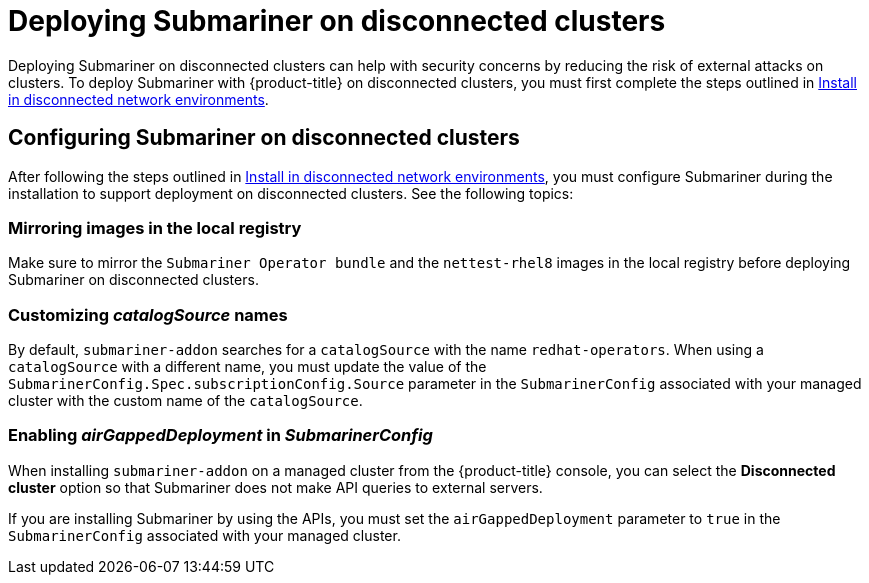 [#deploying-submariner-disconnected]
= Deploying Submariner on disconnected clusters

Deploying Submariner on disconnected clusters can help with security concerns by reducing the risk of external attacks on clusters. To deploy Submariner with {product-title} on disconnected clusters, you must first complete the steps outlined in link:../../install/install_disconnected.adoc#install-on-disconnected-networks[Install in disconnected network environments]. 

[#configuring-submariner-disconnected]
== Configuring Submariner on disconnected clusters

After following the steps outlined in link:../../install/install_disconnected.adoc#install-on-disconnected-networks[Install in disconnected network environments], you must configure Submariner during the installation to support deployment on disconnected clusters. See the following topics:

[#mirroring-images]
=== Mirroring images in the local registry

Make sure to mirror the `Submariner Operator bundle` and the `nettest-rhel8` images in the local registry before deploying Submariner on disconnected clusters.

[#customizing-catalogsource-names]
=== Customizing _catalogSource_ names

By default, `submariner-addon` searches for a `catalogSource` with the name `redhat-operators`. When using a `catalogSource` with a different name, you must update the value of the `SubmarinerConfig.Spec.subscriptionConfig.Source` parameter in the `SubmarinerConfig` associated with your managed cluster with the custom name of the `catalogSource`.

[#enabling-airgappeddeployment-submarinerconfig]
=== Enabling _airGappedDeployment_ in _SubmarinerConfig_

When installing `submariner-addon` on a managed cluster from the {product-title} console, you can select the *Disconnected cluster* option so that Submariner does not make API queries to external servers.

If you are installing Submariner by using the APIs, you must set the `airGappedDeployment` parameter to `true` in the `SubmarinerConfig` associated with your managed cluster. 
